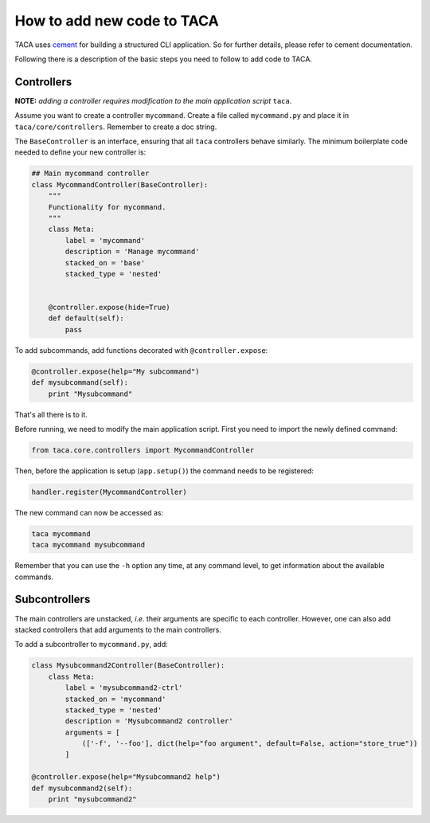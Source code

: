 How to add new code to TACA
=========================

TACA uses `cement`_ for building a structured CLI application. So for further details,
please refer to cement documentation.

Following there is a description of the basic steps you need to follow to add code to TACA.

Controllers
-----------
**NOTE:** *adding a controller requires modification to the main application script* ``taca``.

Assume you want to create a controller ``mycommand``. Create a file called ``mycommand.py``
and place it in ``taca/core/controllers``. Remember to create a doc string.


The ``BaseController`` is an interface, ensuring that all ``taca`` controllers behave similarly.
The minimum boilerplate code needed to define your new controller is:

.. code-block:: python

    ## Main mycommand controller
    class MycommandController(BaseController):
        """
        Functionality for mycommand.
        """
        class Meta:
            label = 'mycommand'
            description = 'Manage mycommand'
            stacked_on = 'base'
            stacked_type = 'nested'


        @controller.expose(hide=True)
        def default(self):
            pass

To add subcommands, add functions decorated with ``@controller.expose``:

.. code-block:: python

    @controller.expose(help="My subcommand")
    def mysubcommand(self):
        print "Mysubcommand"

That's all there is to it.

Before running, we need to modify the main application script. First you need to
import the newly defined command:

.. code-block:: python

    from taca.core.controllers import MycommandController

Then, before the application is setup (``app.setup()``) the command needs to be registered:

.. code-block:: python

    handler.register(MycommandController)

The new command can now be accessed as:

.. code-block:: bash

    taca mycommand
    taca mycommand mysubcommand

Remember that you can use the ``-h`` option any time, at any command level, to get
information about the available commands.

Subcontrollers
--------------

The main controllers are unstacked, *i.e.* their arguments are specific to each controller.
However, one can also add stacked controllers that add arguments to the main controllers.

To add a subcontroller to ``mycommand.py``, add:

.. code-block:: python

    class Mysubcommand2Controller(BaseController):
        class Meta:
            label = 'mysubcommand2-ctrl'
            stacked_on = 'mycommand'
            stacked_type = 'nested'
            description = 'Mysubcommand2 controller'
            arguments = [
                (['-f', '--foo'], dict(help="foo argument", default=False, action="store_true"))
            ]

    @controller.expose(help="Mysubcommand2 help")
    def mysubcommand2(self):
        print "mysubcommand2"

.. EXTERNAL LINKS

.. _cement: http://builtoncement.org/

